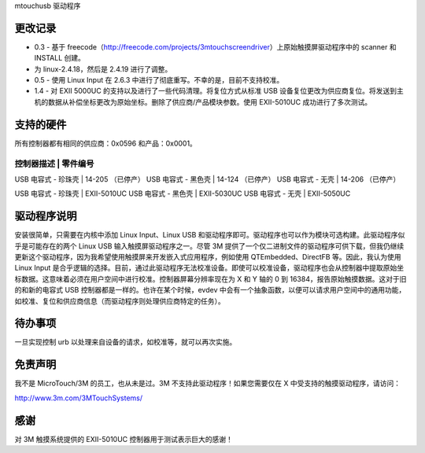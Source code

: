 mtouchusb 驱动程序

更改记录
========

- 0.3 - 基于 freecode（http://freecode.com/projects/3mtouchscreendriver）上原始触摸屏驱动程序中的 scanner 和 INSTALL 创建。
- 为 linux-2.4.18，然后是 2.4.19 进行了调整。

- 0.5 - 使用 Linux Input 在 2.6.3 中进行了彻底重写。不幸的是，目前不支持校准。

- 1.4 - 对 EXII 5000UC 的支持以及进行了一些代码清理。将复位方式从标准 USB 设备复位更改为供应商复位。将发送到主机的数据从补偿坐标更改为原始坐标。删除了供应商/产品模块参数。使用 EXII-5010UC 成功进行了多次测试。

支持的硬件
==========

所有控制器都有相同的供应商：0x0596 和产品：0x0001。

控制器描述 | 零件编号
-------------------------
USB 电容式 - 珍珠壳 | 14-205 （已停产）
USB 电容式 - 黑色壳 | 14-124 （已停产）
USB 电容式 - 无壳 | 14-206 （已停产）

USB 电容式 - 珍珠壳 | EXII-5010UC
USB 电容式 - 黑色壳 | EXII-5030UC
USB 电容式 - 无壳 | EXII-5050UC

驱动程序说明
============

安装很简单，只需要在内核中添加 Linux Input、Linux USB 和驱动程序即可。驱动程序也可以作为模块可选构建。此驱动程序似乎是可能存在的两个 Linux USB 输入触摸屏驱动程序之一。尽管 3M 提供了一个仅二进制文件的驱动程序可供下载，但我仍继续更新这个驱动程序，因为我希望使用触摸屏来开发嵌入式应用程序，例如使用 QTEmbedded、DirectFB 等。因此，我认为使用 Linux Input 是合乎逻辑的选择。目前，通过此驱动程序无法校准设备。即使可以校准设备，驱动程序也会从控制器中提取原始坐标数据。这意味着必须在用户空间中进行校准。控制器屏幕分辨率现在为 X 和 Y 轴的 0 到 16384，报告原始触摸数据。这对于旧的和新的电容式 USB 控制器都是一样的。也许在某个时候，evdev 中会有一个抽象函数，以便可以请求用户空间中的通用功能，如校准、复位和供应商信息（而驱动程序则处理供应商特定的任务）。

待办事项
========

一旦实现控制 urb 以处理来自设备的请求，如校准等，就可以再次实施。

免责声明
==========

我不是 MicroTouch/3M 的员工，也从未是过。3M 不支持此驱动程序！如果您需要仅在 X 中受支持的触摸驱动程序，请访问：

http://www.3m.com/3MTouchSystems/

感谢
======

对 3M 触摸系统提供的 EXII-5010UC 控制器用于测试表示巨大的感谢！
